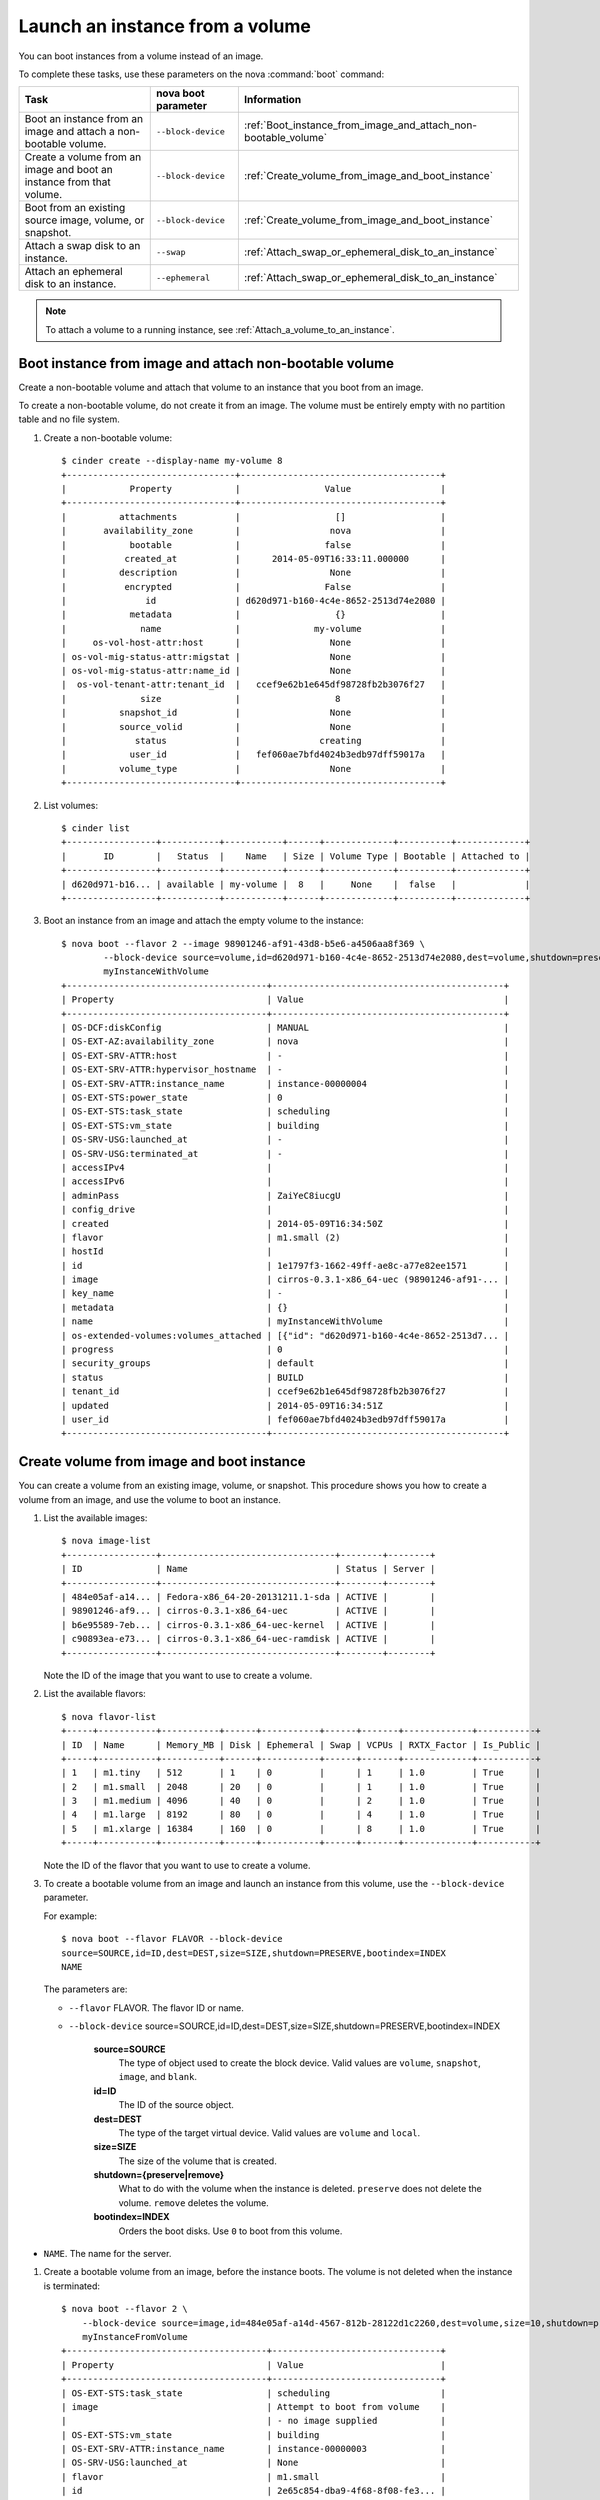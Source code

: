 .. meta::
    :scope: user_only

================================
Launch an instance from a volume
================================

You can boot instances from a volume instead of an image.

To complete these tasks, use these parameters on the nova :command:`boot`
command:

+------------------------------------------------------------------------+-----------------------+-------------------------------------------------------------------+
| Task                                                                   | nova boot parameter   | Information                                                       |
+========================================================================+=======================+===================================================================+
| Boot an instance from an image and attach a non-bootable volume.       | ``--block-device``    | :ref:`Boot_instance_from_image_and_attach_non-bootable_volume`    |
+------------------------------------------------------------------------+-----------------------+-------------------------------------------------------------------+
| Create a volume from an image and boot an instance from that volume.   | ``--block-device``    | :ref:`Create_volume_from_image_and_boot_instance`                 |
+------------------------------------------------------------------------+-----------------------+-------------------------------------------------------------------+
| Boot from an existing source image, volume, or snapshot.               | ``--block-device``    | :ref:`Create_volume_from_image_and_boot_instance`                 |
+------------------------------------------------------------------------+-----------------------+-------------------------------------------------------------------+
| Attach a swap disk to an instance.                                     | ``--swap``            | :ref:`Attach_swap_or_ephemeral_disk_to_an_instance`               |
+------------------------------------------------------------------------+-----------------------+-------------------------------------------------------------------+
| Attach an ephemeral disk to an instance.                               | ``--ephemeral``       | :ref:`Attach_swap_or_ephemeral_disk_to_an_instance`               |
+------------------------------------------------------------------------+-----------------------+-------------------------------------------------------------------+

.. note::

   To attach a volume to a running instance, see
   :ref:`Attach_a_volume_to_an_instance`.

.. _Boot_instance_from_image_and_attach_non-bootable_volume:

Boot instance from image and attach non-bootable volume
~~~~~~~~~~~~~~~~~~~~~~~~~~~~~~~~~~~~~~~~~~~~~~~~~~~~~~~

Create a non-bootable volume and attach that volume to an instance that
you boot from an image.

To create a non-bootable volume, do not create it from an image. The
volume must be entirely empty with no partition table and no file
system.

#. Create a non-bootable volume::

      $ cinder create --display-name my-volume 8
      +--------------------------------+--------------------------------------+
      |            Property            |                Value                 |
      +--------------------------------+--------------------------------------+
      |          attachments           |                  []                  |
      |       availability_zone        |                 nova                 |
      |            bootable            |                false                 |
      |           created_at           |      2014-05-09T16:33:11.000000      |
      |          description           |                 None                 |
      |           encrypted            |                False                 |
      |               id               | d620d971-b160-4c4e-8652-2513d74e2080 |
      |            metadata            |                  {}                  |
      |              name              |              my-volume               |
      |     os-vol-host-attr:host      |                 None                 |
      | os-vol-mig-status-attr:migstat |                 None                 |
      | os-vol-mig-status-attr:name_id |                 None                 |
      |  os-vol-tenant-attr:tenant_id  |   ccef9e62b1e645df98728fb2b3076f27   |
      |              size              |                  8                   |
      |          snapshot_id           |                 None                 |
      |          source_volid          |                 None                 |
      |             status             |               creating               |
      |            user_id             |   fef060ae7bfd4024b3edb97dff59017a   |
      |          volume_type           |                 None                 |
      +--------------------------------+--------------------------------------+

#. List volumes::

      $ cinder list
      +-----------------+-----------+-----------+------+-------------+----------+-------------+
      |       ID        |   Status  |    Name   | Size | Volume Type | Bootable | Attached to |
      +-----------------+-----------+-----------+------+-------------+----------+-------------+
      | d620d971-b16... | available | my-volume |  8   |     None    |  false   |             |
      +-----------------+-----------+-----------+------+-------------+----------+-------------+

#. Boot an instance from an image and attach the empty volume to the
   instance::

      $ nova boot --flavor 2 --image 98901246-af91-43d8-b5e6-a4506aa8f369 \
              --block-device source=volume,id=d620d971-b160-4c4e-8652-2513d74e2080,dest=volume,shutdown=preserve \
              myInstanceWithVolume
      +--------------------------------------+--------------------------------------------+
      | Property                             | Value                                      |
      +--------------------------------------+--------------------------------------------+
      | OS-DCF:diskConfig                    | MANUAL                                     |
      | OS-EXT-AZ:availability_zone          | nova                                       |
      | OS-EXT-SRV-ATTR:host                 | -                                          |
      | OS-EXT-SRV-ATTR:hypervisor_hostname  | -                                          |
      | OS-EXT-SRV-ATTR:instance_name        | instance-00000004                          |
      | OS-EXT-STS:power_state               | 0                                          |
      | OS-EXT-STS:task_state                | scheduling                                 |
      | OS-EXT-STS:vm_state                  | building                                   |
      | OS-SRV-USG:launched_at               | -                                          |
      | OS-SRV-USG:terminated_at             | -                                          |
      | accessIPv4                           |                                            |
      | accessIPv6                           |                                            |
      | adminPass                            | ZaiYeC8iucgU                               |
      | config_drive                         |                                            |
      | created                              | 2014-05-09T16:34:50Z                       |
      | flavor                               | m1.small (2)                               |
      | hostId                               |                                            |
      | id                                   | 1e1797f3-1662-49ff-ae8c-a77e82ee1571       |
      | image                                | cirros-0.3.1-x86_64-uec (98901246-af91-... |
      | key_name                             | -                                          |
      | metadata                             | {}                                         |
      | name                                 | myInstanceWithVolume                       |
      | os-extended-volumes:volumes_attached | [{"id": "d620d971-b160-4c4e-8652-2513d7... |
      | progress                             | 0                                          |
      | security_groups                      | default                                    |
      | status                               | BUILD                                      |
      | tenant_id                            | ccef9e62b1e645df98728fb2b3076f27           |
      | updated                              | 2014-05-09T16:34:51Z                       |
      | user_id                              | fef060ae7bfd4024b3edb97dff59017a           |
      +--------------------------------------+--------------------------------------------+

.. _Create_volume_from_image_and_boot_instance:

Create volume from image and boot instance
~~~~~~~~~~~~~~~~~~~~~~~~~~~~~~~~~~~~~~~~~~

You can create a volume from an existing image, volume, or snapshot.
This procedure shows you how to create a volume from an image, and use
the volume to boot an instance.

#. List the available images::

      $ nova image-list
      +-----------------+---------------------------------+--------+--------+
      | ID              | Name                            | Status | Server |
      +-----------------+---------------------------------+--------+--------+
      | 484e05af-a14... | Fedora-x86_64-20-20131211.1-sda | ACTIVE |        |
      | 98901246-af9... | cirros-0.3.1-x86_64-uec         | ACTIVE |        |
      | b6e95589-7eb... | cirros-0.3.1-x86_64-uec-kernel  | ACTIVE |        |
      | c90893ea-e73... | cirros-0.3.1-x86_64-uec-ramdisk | ACTIVE |        |
      +-----------------+---------------------------------+--------+--------+

   Note the ID of the image that you want to use to create a volume.

#. List the available flavors::

      $ nova flavor-list
      +-----+-----------+-----------+------+-----------+------+-------+-------------+-----------+
      | ID  | Name      | Memory_MB | Disk | Ephemeral | Swap | VCPUs | RXTX_Factor | Is_Public |
      +-----+-----------+-----------+------+-----------+------+-------+-------------+-----------+
      | 1   | m1.tiny   | 512       | 1    | 0         |      | 1     | 1.0         | True      |
      | 2   | m1.small  | 2048      | 20   | 0         |      | 1     | 1.0         | True      |
      | 3   | m1.medium | 4096      | 40   | 0         |      | 2     | 1.0         | True      |
      | 4   | m1.large  | 8192      | 80   | 0         |      | 4     | 1.0         | True      |
      | 5   | m1.xlarge | 16384     | 160  | 0         |      | 8     | 1.0         | True      |
      +-----+-----------+-----------+------+-----------+------+-------+-------------+-----------+

   Note the ID of the flavor that you want to use to create a volume.

#. To create a bootable volume from an image and launch an instance from
   this volume, use the ``--block-device`` parameter.

   For example::

      $ nova boot --flavor FLAVOR --block-device
      source=SOURCE,id=ID,dest=DEST,size=SIZE,shutdown=PRESERVE,bootindex=INDEX
      NAME

   The parameters are:

   -  ``--flavor`` FLAVOR. The flavor ID or name.

   -  ``--block-device``
      source=SOURCE,id=ID,dest=DEST,size=SIZE,shutdown=PRESERVE,bootindex=INDEX

         **source=SOURCE**
             The type of object used to create the block device. Valid values
             are ``volume``, ``snapshot``, ``image``, and ``blank``.

         **id=ID**
             The ID of the source object.

         **dest=DEST**
             The type of the target virtual device. Valid values are ``volume``
             and ``local``.

         **size=SIZE**
             The size of the volume that is created.

         **shutdown={preserve\|remove}**
             What to do with the volume when the instance is deleted.
             ``preserve`` does not delete the volume. ``remove`` deletes the
             volume.

         **bootindex=INDEX**
             Orders the boot disks. Use ``0`` to boot from this volume.

-  ``NAME``. The name for the server.

#. Create a bootable volume from an image, before the instance boots. The
   volume is not deleted when the instance is terminated::

      $ nova boot --flavor 2 \
          --block-device source=image,id=484e05af-a14d-4567-812b-28122d1c2260,dest=volume,size=10,shutdown=preserve,bootindex=0 \
          myInstanceFromVolume
      +--------------------------------------+--------------------------------+
      | Property                             | Value                          |
      +--------------------------------------+--------------------------------+
      | OS-EXT-STS:task_state                | scheduling                     |
      | image                                | Attempt to boot from volume    |
      |                                      | - no image supplied            |
      | OS-EXT-STS:vm_state                  | building                       |
      | OS-EXT-SRV-ATTR:instance_name        | instance-00000003              |
      | OS-SRV-USG:launched_at               | None                           |
      | flavor                               | m1.small                       |
      | id                                   | 2e65c854-dba9-4f68-8f08-fe3... |
      | security_groups                      | [{u'name': u'default'}]        |
      | user_id                              | 352b37f5c89144d4ad053413926... |
      | OS-DCF:diskConfig                    | MANUAL                         |
      | accessIPv4                           |                                |
      | accessIPv6                           |                                |
      | progress                             | 0                              |
      | OS-EXT-STS:power_state               | 0                              |
      | OS-EXT-AZ:availability_zone          | nova                           |
      | config_drive                         |                                |
      | status                               | BUILD                          |
      | updated                              | 2014-02-02T13:29:54Z           |
      | hostId                               |                                |
      | OS-EXT-SRV-ATTR:host                 | None                           |
      | OS-SRV-USG:terminated_at             | None                           |
      | key_name                             | None                           |
      | OS-EXT-SRV-ATTR:hypervisor_hostname  | None                           |
      | name                                 | myInstanceFromVolume           |
      | adminPass                            | TzjqyGsRcJo9                   |
      | tenant_id                            | f7ac731cc11f40efbc03a9f9e1d... |
      | created                              | 2014-02-02T13:29:53Z           |
      | os-extended-volumes:volumes_attached | []                             |
      | metadata                             | {}                             |
      +--------------------------------------+--------------------------------+

#. List volumes to see the bootable volume and its attached
   ``myInstanceFromVolume`` instance::

      $ cinder list
      +-------------+--------+--------------+------+-------------+----------+-------------+
      |      ID     | Status | Display Name | Size | Volume Type | Bootable | Attached to |
      +-------------+--------+--------------+------+-------------+----------+-------------+
      | 2fff50ab... | in-use |              |  10  |     None    |   true   | 2e65c854... |
      +-------------+--------+--------------+------+-------------+----------+-------------+

.. _Attach_swap_or_ephemeral_disk_to_an_instance:

Attach swap or ephemeral disk to an instance
~~~~~~~~~~~~~~~~~~~~~~~~~~~~~~~~~~~~~~~~~~~~

Use the nova ``boot`` ``--swap`` parameter to attach a swap disk on boot
or the nova ``boot`` ``--ephemeral`` parameter to attach an ephemeral
disk on boot. When you terminate the instance, both disks are deleted.

Boot an instance with a 512 MB swap disk and 2 GB ephemeral disk::

    $ nova boot --flavor FLAVOR --image IMAGE_ID --swap 512 --ephemeral size=2 NAME

..  note::

   The flavor defines the maximum swap and ephemeral disk size. You
   cannot exceed these maximum values.
